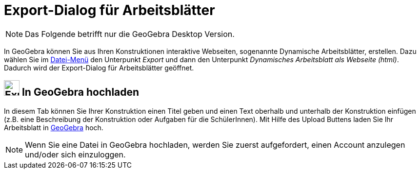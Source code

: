 = Export-Dialog für Arbeitsblätter
:page-en: Export_Worksheet_Dialog
ifdef::env-github[:imagesdir: /de/modules/ROOT/assets/images]

[NOTE]
====

Das Folgende betrifft nur die GeoGebra Desktop Version.

====

In GeoGebra können Sie aus Ihren Konstruktionen interaktive Webseiten, sogenannte Dynamische Arbeitsblätter, erstellen.
Dazu wählen Sie im xref:/Datei_Menü.adoc[Datei-Menü] den Unterpunkt _Export_ und dann den Unterpunkt _Dynamisches
Arbeitsblatt als Webseite (html)_. Dadurch wird der Export-Dialog für Arbeitsblätter geöffnet.

== image:Export.png[Export.png,width=32,height=32] In GeoGebra hochladen

In diesem Tab können Sie Ihrer Konstruktion einen Titel geben und einen Text oberhalb und unterhalb der Konstruktion
einfügen (z.B. eine Beschreibung der Konstruktion oder Aufgaben für die SchülerInnen). Mit Hilfe des [.kcode]#Upload#
Buttens laden Sie Ihr Arbeitsblatt in https://www.geogebra.org/[GeoGebra] hoch.

[NOTE]
====

Wenn Sie eine Datei in GeoGebra hochladen, werden Sie zuerst aufgefordert, einen Account anzulegen und/oder sich
einzuloggen.

====
